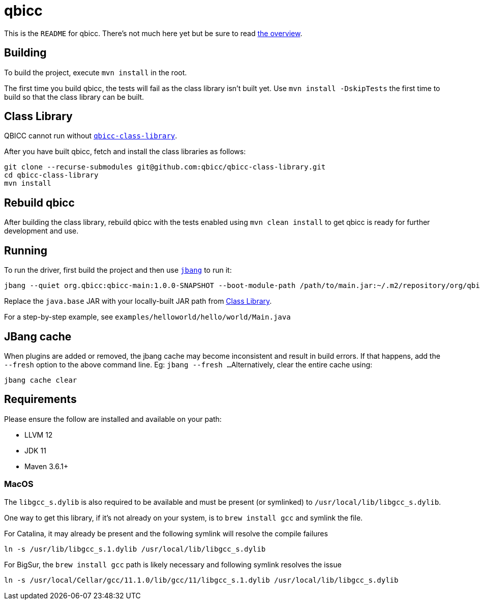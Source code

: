 = qbicc

This is the `README` for qbicc.  There's not much here yet but be sure to read link:Overview.adoc[the overview].

== Building

To build the project, execute `mvn install` in the root.

The first time you build qbicc, the tests will fail as the class library isn't built yet.  Use
`mvn install -DskipTests` the first time to build so that the class library can be built.

== Class Library

QBICC cannot run without https://github.com/qbicc/qbicc-class-library[`qbicc-class-library`].

After you have built qbicc, fetch and install the class libraries as follows:

[source,shell]
-----
git clone --recurse-submodules git@github.com:qbicc/qbicc-class-library.git
cd qbicc-class-library
mvn install
-----

== Rebuild qbicc

After building the class library, rebuild qbicc with the tests enabled using `mvn clean install` to
get qbicc is ready for further development and use.


== Running

To run the driver, first build the project and then use https://jbang.dev[`jbang`] to run it:

[source,shell]
-----
jbang --quiet org.qbicc:qbicc-main:1.0.0-SNAPSHOT --boot-module-path /path/to/main.jar:~/.m2/repository/org/qbicc/rt/qbicc-rt-java.base/11.0.1-SNAPSHOT/qbicc-rt-java.base-11.0.1-SNAPSHOT.jar:~/.m2/repository/org/qbicc/qbicc-runtime-unwind/1.0.0-SNAPSHOT/qbicc-runtime-unwind-1.0.0-SNAPSHOT.jar:~/.m2/repository/org/qbicc/qbicc-runtime-api/1.0.0-SNAPSHOT/qbicc-runtime-api-1.0.0-SNAPSHOT.jar:~/.m2/repository/org/qbicc/qbicc-runtime-gc-nogc/1.0.0-SNAPSHOT/qbicc-runtime-gc-nogc-1.0.0-SNAPSHOT.jar:~/.m2/repository/org/qbicc/qbicc-runtime-main/1.0.0-SNAPSHOT/qbicc-runtime-main-1.0.0-SNAPSHOT.jar --output-path /tmp/output hello/world/Main
-----

Replace the `java.base` JAR with your locally-built JAR path from <<Class Library>>.

For a step-by-step example, see `examples/helloworld/hello/world/Main.java`

== JBang cache

When plugins are added or removed, the jbang cache may become inconsistent and result in build errors.
If that happens, add the `--fresh` option to the above command line. Eg: `jbang --fresh ...`
Alternatively, clear the entire cache using:
[source,shell]
-----
jbang cache clear
-----

== Requirements

Please ensure the follow are installed and available on your path:

* LLVM 12
* JDK 11
* Maven 3.6.1+

=== MacOS

The `libgcc_s.dylib` is also required to be available and must be present (or symlinked) to
`/usr/local/lib/libgcc_s.dylib`.

One way to get this library, if it's not already on your system, is to `brew install gcc`
and symlink the file.

For Catalina, it may already be present and the following symlink will resolve the compile
failures
[source,shell]
-----
ln -s /usr/lib/libgcc_s.1.dylib /usr/local/lib/libgcc_s.dylib
-----

For BigSur, the `brew install gcc` path is likely necessary and following symlink resolves
the issue
[source,shell]
-----
ln -s /usr/local/Cellar/gcc/11.1.0/lib/gcc/11/libgcc_s.1.dylib /usr/local/lib/libgcc_s.dylib
-----

